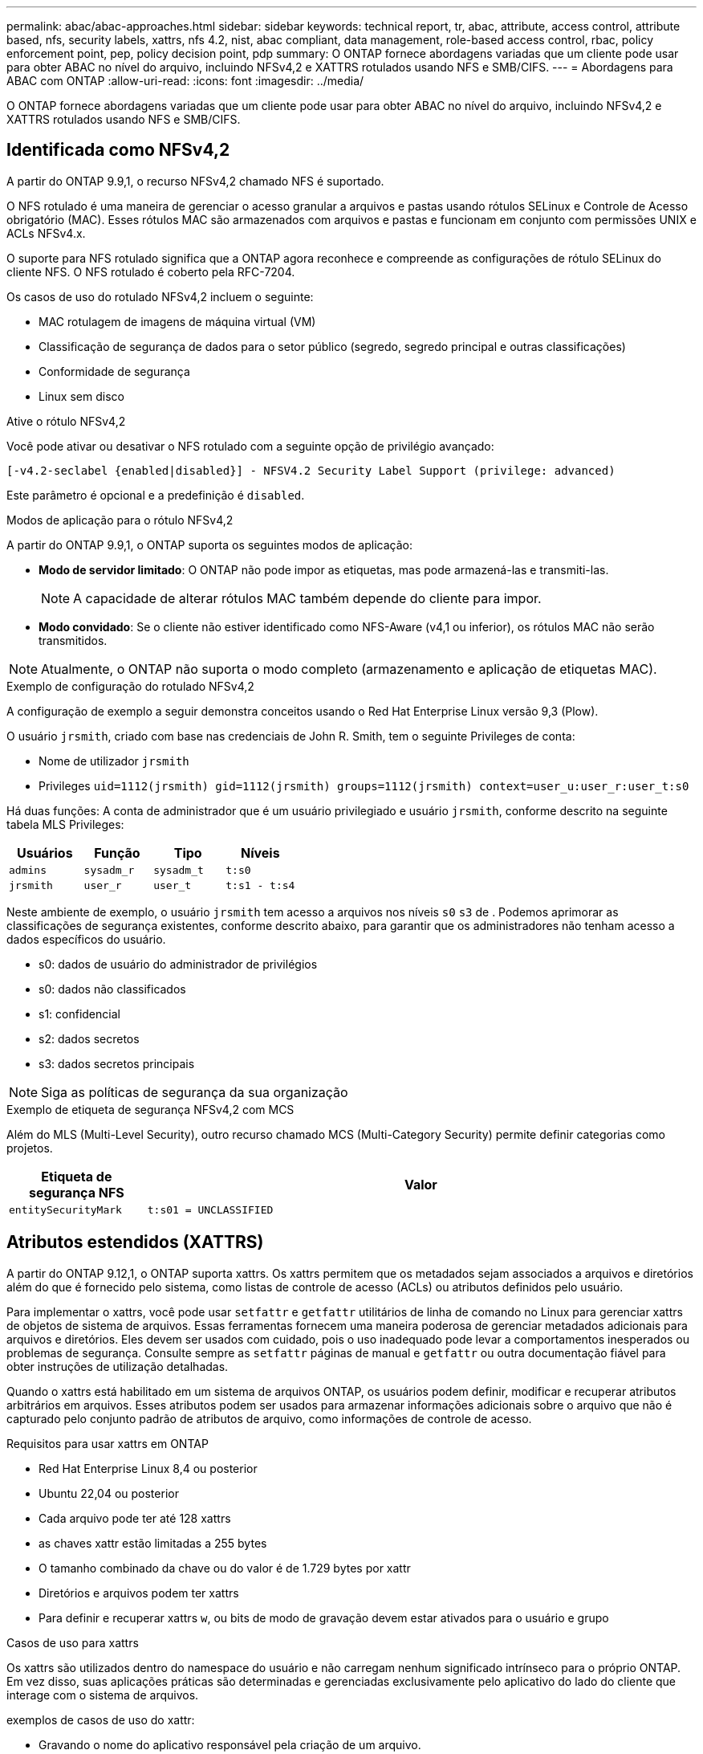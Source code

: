 ---
permalink: abac/abac-approaches.html 
sidebar: sidebar 
keywords: technical report, tr, abac, attribute, access control, attribute based, nfs, security labels, xattrs, nfs 4.2, nist, abac compliant, data management, role-based access control, rbac, policy enforcement point, pep, policy decision point, pdp 
summary: O ONTAP fornece abordagens variadas que um cliente pode usar para obter ABAC no nível do arquivo, incluindo NFSv4,2 e XATTRS rotulados usando NFS e SMB/CIFS. 
---
= Abordagens para ABAC com ONTAP
:allow-uri-read: 
:icons: font
:imagesdir: ../media/


[role="lead"]
O ONTAP fornece abordagens variadas que um cliente pode usar para obter ABAC no nível do arquivo, incluindo NFSv4,2 e XATTRS rotulados usando NFS e SMB/CIFS.



== Identificada como NFSv4,2

A partir do ONTAP 9.9,1, o recurso NFSv4,2 chamado NFS é suportado.

O NFS rotulado é uma maneira de gerenciar o acesso granular a arquivos e pastas usando rótulos SELinux e Controle de Acesso obrigatório (MAC). Esses rótulos MAC são armazenados com arquivos e pastas e funcionam em conjunto com permissões UNIX e ACLs NFSv4.x.

O suporte para NFS rotulado significa que a ONTAP agora reconhece e compreende as configurações de rótulo SELinux do cliente NFS. O NFS rotulado é coberto pela RFC-7204.

Os casos de uso do rotulado NFSv4,2 incluem o seguinte:

* MAC rotulagem de imagens de máquina virtual (VM)
* Classificação de segurança de dados para o setor público (segredo, segredo principal e outras classificações)
* Conformidade de segurança
* Linux sem disco


.Ative o rótulo NFSv4,2
Você pode ativar ou desativar o NFS rotulado com a seguinte opção de privilégio avançado:

[source, cli]
----
[-v4.2-seclabel {enabled|disabled}] - NFSV4.2 Security Label Support (privilege: advanced)
----
Este parâmetro é opcional e a predefinição é `disabled`.

.Modos de aplicação para o rótulo NFSv4,2
A partir do ONTAP 9.9,1, o ONTAP suporta os seguintes modos de aplicação:

* *Modo de servidor limitado*: O ONTAP não pode impor as etiquetas, mas pode armazená-las e transmiti-las.
+

NOTE: A capacidade de alterar rótulos MAC também depende do cliente para impor.

* *Modo convidado*: Se o cliente não estiver identificado como NFS-Aware (v4,1 ou inferior), os rótulos MAC não serão transmitidos.



NOTE: Atualmente, o ONTAP não suporta o modo completo (armazenamento e aplicação de etiquetas MAC).

.Exemplo de configuração do rotulado NFSv4,2
A configuração de exemplo a seguir demonstra conceitos usando o Red Hat Enterprise Linux versão 9,3 (Plow).

O usuário `jrsmith`, criado com base nas credenciais de John R. Smith, tem o seguinte Privileges de conta:

* Nome de utilizador `jrsmith`
* Privileges `uid=1112(jrsmith) gid=1112(jrsmith) groups=1112(jrsmith) context=user_u:user_r:user_t:s0`


Há duas funções: A conta de administrador que é um usuário privilegiado e usuário `jrsmith`, conforme descrito na seguinte tabela MLS Privileges:

[cols="26%a,24%a,25%a,25%a"]
|===
| Usuários | Função | Tipo | Níveis 


 a| 
`admins`
 a| 
`sysadm_r`
 a| 
`sysadm_t`
 a| 
`t:s0`



 a| 
`jrsmith`
 a| 
`user_r`
 a| 
`user_t`
 a| 
`t:s1 - t:s4`

|===
Neste ambiente de exemplo, o usuário `jrsmith` tem acesso a arquivos nos níveis `s0` `s3` de . Podemos aprimorar as classificações de segurança existentes, conforme descrito abaixo, para garantir que os administradores não tenham acesso a dados específicos do usuário.

* s0: dados de usuário do administrador de privilégios
* s0: dados não classificados
* s1: confidencial
* s2: dados secretos
* s3: dados secretos principais



NOTE: Siga as políticas de segurança da sua organização

.Exemplo de etiqueta de segurança NFSv4,2 com MCS
Além do MLS (Multi-Level Security), outro recurso chamado MCS (Multi-Category Security) permite definir categorias como projetos.

[cols="2a,8a"]
|===
| Etiqueta de segurança NFS | Valor 


 a| 
`entitySecurityMark`
 a| 
`t:s01 = UNCLASSIFIED`

|===


== Atributos estendidos (XATTRS)

A partir do ONTAP 9.12,1, o ONTAP suporta xattrs. Os xattrs permitem que os metadados sejam associados a arquivos e diretórios além do que é fornecido pelo sistema, como listas de controle de acesso (ACLs) ou atributos definidos pelo usuário.

Para implementar o xattrs, você pode usar `setfattr` e `getfattr` utilitários de linha de comando no Linux para gerenciar xattrs de objetos de sistema de arquivos. Essas ferramentas fornecem uma maneira poderosa de gerenciar metadados adicionais para arquivos e diretórios. Eles devem ser usados com cuidado, pois o uso inadequado pode levar a comportamentos inesperados ou problemas de segurança. Consulte sempre as `setfattr` páginas de manual e `getfattr` ou outra documentação fiável para obter instruções de utilização detalhadas.

Quando o xattrs está habilitado em um sistema de arquivos ONTAP, os usuários podem definir, modificar e recuperar atributos arbitrários em arquivos. Esses atributos podem ser usados para armazenar informações adicionais sobre o arquivo que não é capturado pelo conjunto padrão de atributos de arquivo, como informações de controle de acesso.

.Requisitos para usar xattrs em ONTAP
* Red Hat Enterprise Linux 8,4 ou posterior
* Ubuntu 22,04 ou posterior
* Cada arquivo pode ter até 128 xattrs
* as chaves xattr estão limitadas a 255 bytes
* O tamanho combinado da chave ou do valor é de 1.729 bytes por xattr
* Diretórios e arquivos podem ter xattrs
* Para definir e recuperar xattrs `w`, ou bits de modo de gravação devem estar ativados para o usuário e grupo


.Casos de uso para xattrs
Os xattrs são utilizados dentro do namespace do usuário e não carregam nenhum significado intrínseco para o próprio ONTAP. Em vez disso, suas aplicações práticas são determinadas e gerenciadas exclusivamente pelo aplicativo do lado do cliente que interage com o sistema de arquivos.

exemplos de casos de uso do xattr:

* Gravando o nome do aplicativo responsável pela criação de um arquivo.
* Manter uma referência à mensagem de e-mail a partir da qual um arquivo foi obtido.
* Estabelecendo uma estrutura de categorização para organizar objetos de arquivo.
* Rotular arquivos com o URL de sua fonte de download original.


.Comandos para gerenciar xattrs
* `setfattr`: Define um atributo estendido de um arquivo ou diretório:
+
`setfattr -n <attribute_name> -v <attribute_value> <file or directory name>`

+
Exemplo de comando:

+
`setfattr -n user.comment -v test example.txt`

* `getfattr`: Recupera o valor de um atributo estendido específico ou lista todos os atributos estendidos de um arquivo ou diretório:
+
Atributo específico:
`getfattr -n <attribute_name> <file or directory name>`

+
Todos os atributos:
`getfattr <file or directory name>`

+
Exemplo de comando:

+
`getfattr -n user.comment example.txt`



[cols="2a,8a"]
|===
| xattr | Valor 


 a| 
`user.digitalIdentifier`
 a| 
`CN=John Smith jrsmith, OU=Finance, OU=U.S.ACME, O=US, C=US`



 a| 
`user.countryOfAffiliations`
 a| 
`USA`

|===


== Permissões de usuário com ACE para atributos estendidos

Uma entrada de controle de acesso (ACE) é um componente dentro de uma lista de controle de acesso (ACL) que define os direitos de acesso ou permissões concedidos a um usuário individual ou a um grupo de usuários para um recurso específico, como um arquivo ou diretório. Cada ACE especifica o tipo de acesso permitido ou negado e está associado a um responsável de segurança específico (identidade de usuário ou grupo).

|===
| Tipo de ficheiro | Recuperar xattr | Definir xattrs 


| Ficheiro | R | A, W, T 


| Diretório | R | T 
|===
Explicação das permissões necessárias para o xattrs:

*Retrieve xattr*: As permissões necessárias para um usuário ler os atributos estendidos de um arquivo ou diretório. O "R" significa que a permissão de leitura é necessária. * Definir xattrs*: As permissões necessárias para modificar ou definir os atributos estendidos. "A", "W" e "T" representam diferentes exemplos de permissões, como anexar, escrever e uma permissão específica relacionada ao xattrs. *Files*: Os usuários precisam anexar, escrever e potencialmente uma permissão especial relacionada ao xattrs para definir atributos estendidos. *Diretórios*: Uma permissão específica "T" é necessária para definir atributos estendidos.



== Suporte ao protocolo SMB/CIFS para xattrs

O suporte da ONTAP para o protocolo SMB/CIFS se estende ao tratamento abrangente de xattrs, que são parte integrante dos metadados de arquivos em ambientes Windows. Os atributos estendidos permitem que usuários e aplicativos armazenem informações adicionais além do conjunto padrão de atributos de arquivo, como detalhes do autor, descritores de segurança personalizados ou dados específicos do aplicativo. A implementação SMB/CIFS da ONTAP garante que esses xatrs sejam totalmente suportados, permitindo uma integração perfeita com serviços e aplicativos do Windows que dependem desses metadados para a funcionalidade e aplicação de políticas.

Quando os arquivos são acessados ou transferidos por compartilhamentos SMB/CIFS gerenciados pelo ONTAP, o sistema preserva a integridade dos xatrs, garantindo que todos os metadados sejam mantidos e permaneçam consistentes. Isso é particularmente importante para manter as configurações de segurança e para aplicativos que dependem do xattrs para configuração ou operação. O manuseio robusto de xatrs da ONTAP no contexto SMB/CIFS garante que o compartilhamento de arquivos entre diferentes plataformas e ambientes seja confiável e seguro, proporcionando aos usuários uma experiência perfeita e aos administradores a garantia de que as políticas de governança de dados são mantidas. Seja para colaboração, arquivamento de dados ou conformidade, a atenção da ONTAP aos xatrs em compartilhamentos SMB/CIFS representa seu compromisso com a excelência no gerenciamento de dados e interoperabilidade em ambientes de sistemas operacionais mistos.



== Ponto de aplicação da política (PEP) e ponto de decisão da política (PDP) na ABAC

Em um sistema de controle de acesso baseado em atributos (ABAC), o ponto de aplicação de políticas (PEP) e o PDP (Policy Decision Point) desempenham papéis cruciais. O PEP é responsável pela aplicação de políticas de controle de acesso, enquanto o PDP toma a decisão de conceder ou negar acesso com base nas políticas.

No contexto do snippet de código Python fornecido, o próprio script atua como um PEP. Ele impõe a decisão de controle de acesso, quer concedendo acesso ao arquivo abrindo-o e lendo seu conteúdo ou negando acesso através da criação de um `PermissionError`.

O PDP, por outro lado, faria parte do sistema SELinux subjacente. Quando o script tenta abrir o arquivo com um contexto específico do SELinux, o sistema SELinux verifica suas políticas para decidir se deseja conceder ou negar acesso. Esta decisão é então aplicada pelo script.

Abaixo está um exemplo detalhado de como esse código funciona em um ambiente ABAC:

. O script define o contexto SELinux para `jrsmith` contexto usando a `selinux.setcon()` função. Isso é equivalente a `jrsmith` tentar acessar o arquivo.
. O script tenta abrir o arquivo. É aqui que o PEP entra em jogo.
. O sistema SELinux verifica suas políticas para ver se `jrsmith` (ou mais especificamente, um usuário com `jrsmith` contexto SELinux) tem permissão para acessar o arquivo. Esta é a função do PDP.
. Se `jrsmith` for permitido acessar o arquivo, o sistema SELinux permite que o script abra o arquivo e o script leia e imprima o conteúdo do arquivo.
. Se `jrsmith` não for permitido acessar o arquivo, o sistema SELinux impede que o script abra o arquivo e o script gera um `PermissionError`.
. O script restaura o contexto original do SELinux para garantir que a alteração temporária do contexto não afete outras operações.


Usando Python, o código para obter o contexto é mostrado abaixo onde o caminho do arquivo variável é o documento que deve ser verificado:

[listing]
----
#Get the current context

context = selinux.getfilecon(file_path)[1]
----


== Clonagem de ONTAP e SnapMirror

As tecnologias de clonagem e SnapMirror da ONTAP foram projetadas para fornecer recursos de replicação e clonagem de dados eficientes e confiáveis, garantindo que todos os aspetos dos dados de arquivos, incluindo atributos estendidos (xattrs), sejam preservados e transferidos junto com o arquivo. Os xattrs são críticos, pois armazenam metadados adicionais associados a um arquivo, como rótulos de segurança, informações de controle de acesso e dados definidos pelo usuário, essenciais para manter o contexto e integridade do arquivo.

Quando um volume é clonado usando a tecnologia FlexClone da ONTAP, uma réplica gravável exata do volume é criada. Esse processo de clonagem é instantâneo e eficiente em espaço, e inclui todos os dados e metadados de arquivos, garantindo que os xatrs sejam totalmente replicados. Da mesma forma, o SnapMirror garante que os dados sejam espelhados para um sistema secundário com fidelidade total. Isso inclui xattrs, que são cruciais para aplicativos que dependem desses metadados para funcionar corretamente.

Ao incluir xatrs nas operações de clonagem e replicação, o NetApp ONTAP garante que todo o conjunto de dados, com todas as suas características, esteja disponível e consistente em sistemas de storage primário e secundário. Essa abordagem abrangente ao gerenciamento de dados é vital para organizações que exigem proteção de dados consistente, recuperação rápida e adesão a padrões regulatórios e de conformidade. Ele também simplifica o gerenciamento de dados em diferentes ambientes, seja no local ou na nuvem, fornecendo aos usuários a confiança de que seus dados estão completos e inalterados durante esses processos.


NOTE: NFSv4,2 as etiquetas de segurança têm as ressalvas definidas no <<Identificada como NFSv4,2>>.



== Exemplos de controle do acesso aos dados

A seguinte entrada de exemplo para dados armazenados no cert PKI de John R Smith mostra como a abordagem do NetApp pode ser aplicada a um arquivo e fornecer controle de acesso refinado.


NOTE: Esses exemplos são para fins ilustrativos, e é responsabilidade do governo definir quais metadados são rótulos de segurança NFSv4,2 e xattrs. Detalhes sobre a atualização e retenção de rótulos são omitidos para simplificar.

[cols="2a,8a"]
|===
| Chave | Valor 


 a| 
EntitySecurityMark
 a| 
t:S01 NÃO CLASSIFICADO



 a| 
Informações
 a| 
[listing]
----
{
  "commonName": {
    "value": "Smith John R jrsmith"
  },
  "emailAddresses": [
    {
      "value": "jrsmith@dod.mil"
    }
  ],
  "employeeId": {
    "value": "00000387835"
  },
  "firstName": {
    "value": "John"
  },
  "lastName": {
    "value": "Smith"
  },
  "telephoneNumber": {
    "value": "938/260-9537"
  },
  "uid": {
    "value": "jrsmith"
  }
}
----


 a| 
especificação
 a| 
"DoD"



 a| 
uuid
 a| 
b4111349-7875-4115-ad30-0928565f2e15



 a| 
AdminOrganization
 a| 
[listing]
----
{
   "value": "DoD"
}
----


 a| 
briefings
 a| 
[listing]
----
[
  {
    "value": "ABC1000"
  },
  {
    "value": "DEF1001"
  },
  {
    "value": "EFG2000"
  }
]
----


 a| 
CitizensaStatus
 a| 
[listing]
----
{
  "value": "US"
}
----


 a| 
folgas
 a| 
[listing]
----
[
  {
    "value": "TS"
  },
  {
    "value": "S"
  },
  {
    "value": "C"
  },
  {
    "value": "U"
  }
]
----


 a| 
CountryOfAffiliations
 a| 
[listing]
----
[
  {
    "value": "USA"
  }
]
----


 a| 
DigitalIdentifier
 a| 
[listing]
----
{
  "classification": "UNCLASSIFIED",
  "value": "cn=smith john r jrsmith, ou=dod, o=u.s. government, c=us"
}
----


 a| 
It is always
 a| 
[listing]
----
{
   "value": "DoD"
}
----


 a| 
DutyOrganization
 a| 
[listing]
----
{
   "value": "DoD"
}
----


 a| 
Tipo de entidade
 a| 
[listing]
----
{
   "value": "GOV"
}
----


 a| 
FineAccessControls
 a| 
[listing]
----
[
   {
      "value": "SI"
   },
   {
      "value": "TK"
   },
   {
      "value": "NSYS"
   }
]
----
|===
Esses direitos PKI mostram os detalhes de acesso de John R. Smith, incluindo acesso por tipo de dados e atribuição.

Se John R. Smith criou e salvou um documento chamado _"sample_analysis.doc"_, de acordo com as questões relevantes de orientação política, o usuário adicionaria as marcas apropriadas de banner e porção, agência e escritório de origem e bloco de autoridade de classificação adequado com base na classificação do documento, conforme mostrado na imagem a seguir. Estes metadados ricos só são compreensíveis depois de terem sido digitalizados pelo processamento de linguagem Natural (PNL) e terem regras aplicadas para fazer sentido a partir das marcações. Ferramentas como a classificação NetApp BlueXP  podem fazer isso, mas são menos eficientes para decisões de controle de acesso, porque exigem permissão para olhar dentro do documento.

.Marcação da parte do documento CAPCO não classificada
image:abac-unclassified.png["Um exemplo de uma marcação de parte de documento CAPCO não classificada"]

Em cenários em que os metadados IC-TDF são armazenados separadamente do arquivo, o NetApp defende uma camada adicional de controle de acesso refinado. Isso envolve o armazenamento de informações de controle de acesso tanto no nível de diretório quanto em associação com cada arquivo. Como exemplo, considere as seguintes tags vinculadas a um arquivo:

* NFSv4,2 rótulos de segurança: Utilizados para tomar decisões de segurança
* Xattrs: Fornecer informações complementares pertinentes ao arquivo e aos requisitos do programa organizacional


Os pares chave-valor a seguir são exemplos de metadados que podem ser armazenados como xattrs e oferecer informações detalhadas sobre o criador do arquivo e classificações de segurança associadas. Esses metadados podem ser aproveitados por aplicativos clientes para tomar decisões de acesso informado e organizar arquivos de acordo com os padrões e requisitos organizacionais.

[cols="2a,8a"]
|===
| Chave | Valor 


 a| 
`user.uuid`
 a| 
`"761d2e3c-e778-4ee4-997b-3bb9a6a1d3fa"`



 a| 
`user.entitySecurityMark`
 a| 
`"UNCLASSIFIED"`



 a| 
`user.specification`
 a| 
`"INFO"`



 a| 
`user.Info`
 a| 
[listing]
----
{
  "commonName": {
    "value": "Smith John R jrsmith"
  },
  "currentOrganization": {
    "value": "TUV33"
  },
  "displayName": {
    "value": "John Smith"
  },
  "emailAddresses": [
    "jrsmith@example.org"
  ],
  "employeeId": {
    "value": "00000405732"
  },
  "firstName": {
    "value": "John"
  },
  "lastName": {
    "value": "Smith"
  },
  "managers": [
    {
      "value": ""
    }
  ],
  "organizations": [
    {
      "value": "TUV33"
    },
    {
      "value": "WXY44"
    }
  ],
  "personalTitle": {
    "value": ""
  },
  "secureTelephoneNumber": {
    "value": "506-7718"
  },
  "telephoneNumber": {
    "value": "264/160-7187"
  },
  "title": {
    "value": "Software Engineer"
  },
  "uid": {
    "value": "jrsmith"
  }
}
----


 a| 
`user.geo_point`
 a| 
`[-78.7941, 35.7956]`

|===


== Auditoria de alterações em rótulos

A auditoria de alterações em rótulos de segurança xattrs ou NFS é um aspeto crítico do gerenciamento e da segurança do sistema de arquivos. As ferramentas padrão de auditoria do sistema de arquivos permitem o monitoramento e o Registro de todas as alterações em um sistema de arquivos, incluindo modificações em atributos estendidos e rótulos de segurança.

Em ambientes Linux, o `auditd` daemon é comumente usado para estabelecer auditoria para eventos de sistema de arquivos. Ele permite que os administradores configurem regras para observar chamadas específicas do sistema relacionadas a alterações xattr, como `setxattr`, `lsetxattr` e `fsetxattr` para definir atributos e, `lremovexattr` e `fremovexattr` para `removexattr` remover atributos.

O ONTAP FPolicy amplia esses recursos fornecendo uma estrutura robusta para monitoramento e controle em tempo real de operações de arquivos. O FPolicy pode ser configurado para oferecer suporte a vários eventos xattr, oferecendo controle granular sobre as operações de arquivos e a capacidade de aplicar políticas abrangentes de gerenciamento de dados.

Para usuários que utilizam xattrs, especialmente em ambientes NFSv3 e NFSv4, apenas determinadas combinações de operações de arquivos e filtros são suportadas para monitoramento. A lista de combinações de filtros e operação de arquivos compatíveis para monitoramento FPolicy de eventos de acesso a arquivos NFSv3 e NFSv4 é detalhada abaixo:

[cols="25%a,75%a"]
|===
| Operações de arquivos compatíveis | Filtros suportados 


 a| 
`setattr`
 a| 
`offline-bit, setattr_with_owner_change, setattr_with_group_change, setattr_with_mode_change, setattr_with_modify_time_change, setattr_with_access_time_change, setattr_with_size_change, exclude_directory`

|===
.Exemplo de um snippet de log auditd para uma operação setattr:
[listing]
----
type=SYSCALL msg=audit(1713451401.168:106964): arch=c000003e syscall=188
success=yes exit=0 a0=7fac252f0590 a1=7fac251d4750 a2=7fac252e50a0 a3=25
items=1 ppid=247417 pid=247563 auid=1112 uid=1112 gid=1112 euid=1112
suid=1112 fsuid=1112 egid=1112 sgid=1112 fsgid=1112 tty=pts0 ses=141
comm="python3" exe="/usr/bin/python3.9"
subj=unconfined_u:unconfined_r:unconfined_t:s0-s0:c0.c1023
key="*set-xattr*"ARCH=x86_64 SYSCALL=**setxattr** AUID="jrsmith"
UID="jrsmith" GID="jrsmith" EUID="jrsmith" SUID="jrsmith"
FSUID="jrsmith" EGID="jrsmith" SGID="jrsmith" FSGID="jrsmith"
----
Ativar o ONTAP FPolicy para usuários que trabalham com o xattrs fornece uma camada de visibilidade e controle essencial para manter a integridade e a segurança do sistema de arquivos. Ao aproveitar os recursos avançados de monitoramento da FPolicy, as organizações podem garantir que todas as alterações aos xattrs sejam rastreadas, auditadas e alinhadas com seus padrões de segurança e conformidade. Essa abordagem proativa para o gerenciamento do sistema de arquivos é por isso que habilitar o ONTAP FPolicy é altamente recomendado para qualquer organização que queira aprimorar suas estratégias de governança e proteção de dados.



== Integração com software de controle de acesso e identidade ABAC

Para aproveitar totalmente os recursos do controle de acesso baseado em atributos (ABAC), o ONTAP pode se integrar com um software de gerenciamento de identidade e acesso orientado para ABAC.


NOTE: Em paralelo a este conteúdo, o NetApp tem uma implementação de referência usando GreyBox. Uma suposição para este conteúdo é que os serviços de identidade, autenticação e acesso do governo incluem, no mínimo, um ponto de aplicação da Política (PEP) e um ponto de Decisão da Política (PDP) que atuam como intermediários para o acesso ao sistema de arquivos.

Em um ambiente prático, uma organização empregaria uma mistura de rótulos de segurança NFS e xattrs. Eles são usados para representar uma variedade de metadados, incluindo classificação, segurança, aplicativo e conteúdo, que são todos fundamentais para tomar decisões ABAC. O XATTR, por exemplo, pode ser usado para armazenar os atributos de recursos que o PDP usa para seu processo de tomada de decisão. Um atributo pode ser definido para representar o nível de classificação de um arquivo (por exemplo, "não classificado", "confidencial", "segredo" ou "segredo superior"). O PDP poderia então utilizar este atributo para impor uma política que restringe os utilizadores a aceder apenas a ficheiros que tenham um nível de classificação igual ou inferior ao nível de autorização.

.Exemplo de fluxo de processo para ABAC
. O usuário apresenta credenciais (por exemplo, PKI, OAuth, SAML) para acesso ao sistema ao PEP e obtém resultados do PDP.
+
A função do PEP é intercetar a solicitação de acesso do usuário e encaminhá-la para o PDP.

. Em seguida, o PDP avalia essa solicitação em relação às políticas estabelecidas da ABAC.
+
Essas políticas consideram vários atributos relacionados ao usuário, ao recurso em questão e ao ambiente circundante. Com base nessas políticas, o PDP toma uma decisão de acesso para permitir ou negar e, em seguida, comunica essa decisão de volta ao PEP.

+
PDP fornece política para PEP para fazer cumprir. O PEP então impõe essa decisão, concedendo ou negando o pedido de acesso do usuário conforme decisão do PDP.

. Após uma solicitação bem-sucedida, o usuário solicita um arquivo armazenado no ONTAP (AFF, AFF-C, por exemplo).
. Se a solicitação for bem-sucedida, o PEP obtém tags de controle de acesso de grãos finos do documento.
. PEP solicita política para o utilizador com base nos certificados desse utilizador.
. O PEP toma uma decisão com base na política e nas tags se o usuário tiver acesso ao arquivo e permitir que o usuário recupere o arquivo.



NOTE: O acesso real pode ser feito usando tokens que não são protegidos.

image:abac-access-architecture.png["Arquitetura de acesso ABAC"]

.Informações relacionadas
* link:https://www.netapp.com/media/10720-tr-4067.pdf["NFS no NetApp ONTAP: Guia de práticas recomendadas e implementação"^]
* Pedido de comentários (RFC)
+
** RFC 2203: Especificação do protocolo RPCSEC_GSS
** RFC 3530: Protocolo NFS (Network File System) versão 4



